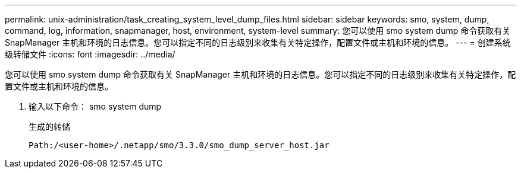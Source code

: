 ---
permalink: unix-administration/task_creating_system_level_dump_files.html 
sidebar: sidebar 
keywords: smo, system, dump, command, log, information, snapmanager, host, environment, system-level 
summary: 您可以使用 smo system dump 命令获取有关 SnapManager 主机和环境的日志信息。您可以指定不同的日志级别来收集有关特定操作，配置文件或主机和环境的信息。 
---
= 创建系统级转储文件
:icons: font
:imagesdir: ../media/


[role="lead"]
您可以使用 smo system dump 命令获取有关 SnapManager 主机和环境的日志信息。您可以指定不同的日志级别来收集有关特定操作，配置文件或主机和环境的信息。

. 输入以下命令： smo system dump
+
生成的转储

+
[listing]
----
Path:/<user-home>/.netapp/smo/3.3.0/smo_dump_server_host.jar
----

